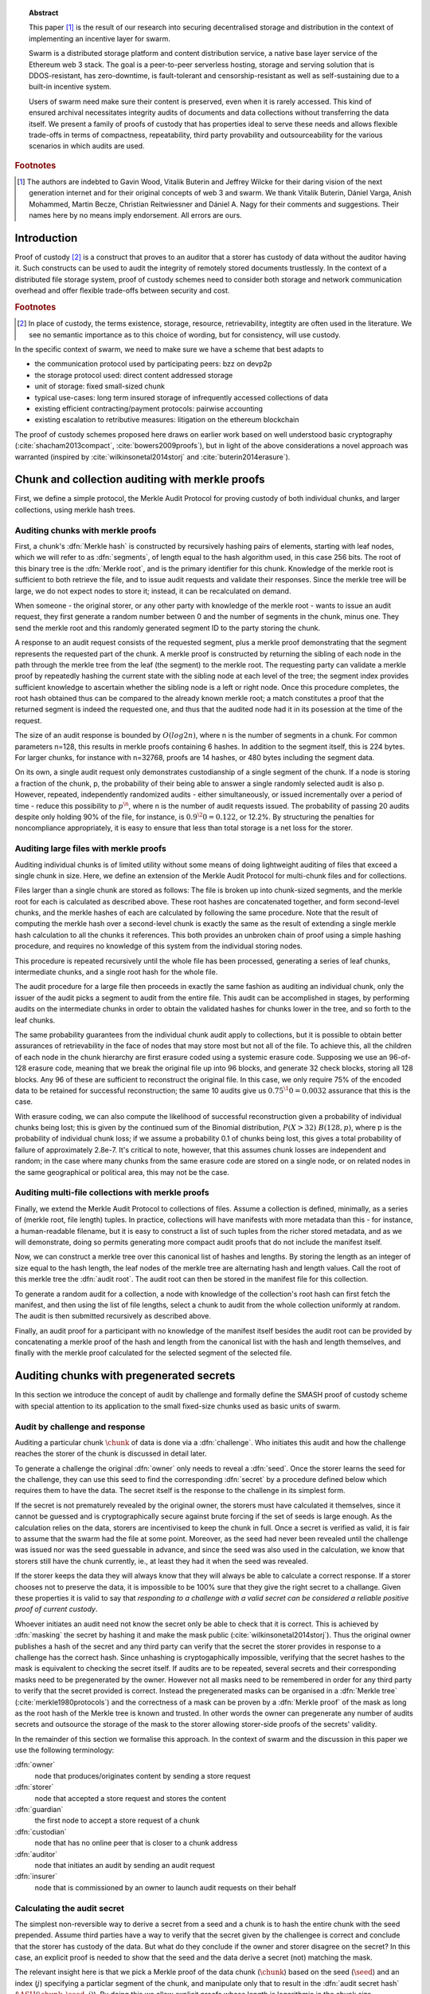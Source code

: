 
.. topic:: Abstract

   This paper [#]_ is the result of our research into securing decentralised storage and distribution in the context of implementing an incentive layer for swarm.

   Swarm is a distributed storage platform and content distribution service, a native base layer service of the Ethereum web 3 stack.    The goal is a peer-to-peer serverless hosting, storage and serving solution that is DDOS-resistant, has zero-downtime, is fault-tolerant and censorship-resistant as well as  self-sustaining due to a built-in incentive system.

   Users of swarm need make sure their content is preserved, even when it is rarely accessed. This kind of ensured archival necessitates integrity audits of documents and data collections without transferring the data itself. We present a family of proofs of custody that has properties ideal to serve these needs and allows flexible trade-offs in terms of compactness, repeatability, third party provability and outsourceability for the various scenarios in which audits are used.

.. rubric:: Footnotes
.. [#] The authors are indebted to Gavin Wood, Vitalik Buterin and Jeffrey Wilcke for their daring  vision of the next generation internet and for their original concepts of web 3 and swarm. We thank Vitalik Buterin, Dániel Varga, Anish Mohammed, Martin Becze, Christian Reitwiessner and Dániel A. Nagy for their comments and suggestions. Their names here by no  means imply endorsement. All errors are ours.


Introduction
=========================================

Proof of custody [#]_ is a construct that proves to an auditor that a storer has custody of data without the auditor having it. Such constructs can be used to audit the integrity of remotely stored documents trustlessly. In the context of a distributed file storage system, proof of custody schemes need to consider both storage and network communication overhead and offer flexible trade-offs between security and cost.

.. rubric:: Footnotes
.. [#] In place of custody, the terms existence, storage, resource, retrievability, integtity are often used in the literature. We see no semantic importance as to this choice of wording, but for consistency, will use custody.

In the specific context of swarm, we need to make sure we have a scheme that best adapts to


* the communication protocol used by participating peers: bzz on devp2p
* the storage protocol used: direct content addressed storage
* unit of storage: fixed small-sized chunk
* typical use-cases: long term insured storage of infrequently accessed collections of data
* existing efficient contracting/payment protocols: pairwise accounting
* existing escalation to retributive measures: litigation on the ethereum blockchain


The proof of custody schemes proposed here draws on earlier work based on well understood basic cryptography (:cite:`shacham2013compact`, :cite:`bowers2009proofs`), but in light of the above considerations a novel approach was warranted (inspired by :cite:`wilkinsonetal2014storj` and :cite:`buterin2014erasure`).

Chunk and collection auditing with merkle proofs
================================================
First, we define a simple protocol, the Merkle Audit Protocol for proving custody of both individual chunks, and larger collections, using merkle hash trees.

Auditing chunks with merkle proofs
----------------------------------
First, a chunk's :dfn:`Merkle hash` is constructed by recursively hashing pairs of elements, starting with leaf nodes, which we will refer to as :dfn:`segments`, of length equal to the hash algorithm used, in this case 256 bits. The root of this binary tree is the :dfn:`Merkle root`, and is the primary identifier for this chunk. Knowledge of the merkle root is sufficient to both retrieve the file, and to issue audit requests and validate their responses. Since the merkle tree will be large, we do not expect nodes to store it; instead, it can be recalculated on demand.

When someone - the original storer, or any other party with knowledge of the merkle root - wants to issue an audit request, they first generate a random number between 0 and the number of segments in the chunk, minus one. They send the merkle root and this randomly generated segment ID to the party storing the chunk.

A response to an audit request consists of the requested segment, plus a merkle proof demonstrating that the segment represents the requested part of the chunk. A merkle proof is constructed by returning the sibling of each node in the path through the merkle tree from the leaf (the segment) to the merkle root. The requesting party can validate a merkle proof by repeatedly hashing the current state with the sibling node at each level of the tree; the segment index provides sufficient knowledge to ascertain whether the sibling node is a left or right node. Once this procedure completes, the root hash obtained thus can be compared to the already known merkle root; a match constitutes a proof that the returned segment is indeed the requested one, and thus that the audited node had it in its posession at the time of the request.

The size of an audit response is bounded by :math:`O(log2 n)`, where n is the number of segments in a chunk. For common parameters n=128, this results in merkle proofs containing 6 hashes. In addition to the segment itself, this is 224 bytes. For larger chunks, for instance with n=32768, proofs are 14 hashes, or 480 bytes including the segment data.

On its own, a single audit request only demonstrates custodianship of a single segment of the chunk. If a node is storing a fraction of the chunk, p, the probability of their being able to answer a single randomly selected audit is also p. However, repeated, independently randomized audits - either simultaneously, or issued incrementally over a period of time - reduce this possibility to :math:`p^\n`, where n is the number of audit requests issued. The probability of passing 20 audits despite only holding 90% of the file, for instance, is :math:`0.9^\20=0.122`, or 12.2%. By structuring the penalties for noncompliance appropriately, it is easy to ensure that less than total storage is a net loss for the storer.

Auditing large files with merkle proofs
---------------------------------------
Auditing individual chunks is of limited utility without some means of doing lightweight auditing of files that exceed a single chunk in size. Here, we define an extension of the Merkle Audit Protocol for multi-chunk files and for collections.

Files larger than a single chunk are stored as follows: The file is broken up into chunk-sized segments, and the merkle root for each is calculated as described above. These root hashes are concatenated together, and form second-level chunks, and the merkle hashes of each are calculated by following the same procedure. Note that the result of computing the merkle hash over a second-level chunk is exactly the same as the result of extending a single merkle hash calculation to all the chunks it references. This both provides an unbroken chain of proof using a simple hashing procedure, and requires no knowledge of this system from the individual storing nodes.

This procedure is repeated recursively until the whole file has been processed, generating a series of leaf chunks, intermediate chunks, and a single root hash for the whole file.

The audit procedure for a large file then proceeds in exactly the same fashion as auditing an individual chunk, only the issuer of the audit picks a segment to audit from the entire file. This audit can be accomplished in stages, by performing audits on the intermediate chunks in order to obtain the validated hashes for chunks lower in the tree, and so forth to the leaf chunks.

The same probability guarantees from the individual chunk audit apply to collections, but it is possible to obtain better assurances of retrievability in the face of nodes that may store most but not all of the file. To achieve this, all the children of each node in the chunk hierarchy are first erasure coded using a systemic erasure code. Supposing we use an 96-of-128 erasure code, meaning that we break the original file up into 96 blocks, and generate 32 check blocks, storing all 128 blocks. Any 96 of these are sufficient to reconstruct the original file. In this case, we only require 75% of the encoded data to be retained for successful reconstruction; the same 10 audits give us :math:`0.75^\10=0.0032` assurance that this is the case.

With erasure coding, we can also compute the likelihood of successful reconstruction given a probability of individual chunks being lost; this is given by the continued sum of the Binomial distribution, :math:`P(X>32)~B(128, p)`, where p is the probability of individual chunk loss; if we assume a probability 0.1 of chunks being lost, this gives a total probability of failure of approximately 2.8e-7. It's critical to note, however, that this assumes chunk losses are independent and random; in the case where many chunks from the same erasure code are stored on a single node, or on related nodes in the same geographical or political area, this may not be the case.

Auditing multi-file collections with merkle proofs
--------------------------------------------------
Finally, we extend the Merkle Audit Protocol to collections of files. Assume a collection is defined, minimally, as a series of (merkle root, file length) tuples. In practice, collections will have manifests with more metadata than this - for instance, a human-readable filename, but it is easy to construct a list of such tuples from the richer stored metadata, and as we will demonstrate, doing so permits generating more compact audit proofs that do not include the manifest itself.

Now, we can construct a merkle tree over this canonical list of hashes and lengths. By storing the length as an integer of size equal to the hash length, the leaf nodes of the merkle tree are alternating hash and length values. Call the root of this merkle tree the :dfn:`audit root`. The audit root can then be stored in the manifest file for this collection.

To generate a random audit for a collection, a node with knowledge of the collection's root hash can first fetch the manifest, and then using the list of file lengths, select a chunk to audit from the whole collection uniformly at random. The audit is then submitted recursively as described above.

Finally, an audit proof for a participant with no knowledge of the manifest itself besides the audit root can be provided by concatenating a merkle proof of the hash and length from the canonical list with the hash and length themselves, and finally with the merkle proof calculated for the selected segment of the selected file.

Auditing chunks with pregenerated secrets
============================================

In this section we introduce the concept of audit by challenge and formally define the SMASH proof of custody scheme with special attention to its application to the small fixed-size chunks used as basic units of swarm.

Audit by challenge and response
--------------------------------------

Auditing a particular chunk :math:`\chunk` of data is done via a :dfn:`challenge`. Who initiates this audit and how the challenge reaches the storer of the chunk is discussed in detail later.

To generate a challenge the original :dfn:`owner` only needs to reveal a :dfn:`seed`. Once the storer learns the seed for the challenge, they can use this seed to find the corresponding :dfn:`secret` by a procedure defined below which requires them to have the data. The secret itself is the response to the challenge in its simplest form.

If the secret is not prematurely revealed by the original owner, the storers must have calculated it themselves, since it cannot be guessed and is cryptographically secure against brute forcing if the set of seeds is large enough. As the calculation relies on the data, storers are incentivised to keep the chunk in full. Once a secret is verified as valid, it is fair to assume that the swarm had the file at some point. Moreover, as the seed had never been revealed until the challenge was issued nor was the seed guessable in advance, and since the seed was also used in the calculation, we know that storers still have the chunk currently, ie., at least they had it when the seed was revealed.

If the storer keeps the data they will always know that they will always be able to calculate a correct response.
If a storer chooses not to preserve the data, it is impossible to be 100% sure that they give the right secret to a challange. Given these properties it is valid to say that *responding to a challenge with a valid secret can be considered a reliable positive proof of current custody*.

Whoever initiates an audit need not know the secret only be able to check that it is correct. This is achieved by :dfn:`masking` the secret by hashing it and make the mask public (:cite:`wilkinsonetal2014storj`). Thus the original owner publishes a hash of the secret and any third party can verify that the secret the storer provides in response to a challenge has the correct hash. Since unhashing is cryptogaphically impossible, verifying that the secret hashes to the mask is equivalent to checking the secret itself.
If audits are to be repeated, several secrets and their corresponding masks need to be pregenerated by the owner. However not all masks need to be remembered in order for any third party to verify that the secret provided is correct. Instead the pregenerated masks can be organised in a :dfn:`Merkle tree` (:cite:`merkle1980protocols`) and the correctness of a mask can be proven by a :dfn:`Merkle proof` of the mask as long as the root hash of the Merkle tree is known and trusted. In other words the owner can pregenerate any number of audits secrets and outsource the storage of the mask to the storer allowing storer-side proofs of the secrets' validity.

In the remainder of this section we formalise this approach. In the context of swarm and the discussion in this paper we use the following terminology:

:dfn:`owner`
    node that produces/originates content by sending a store request

:dfn:`storer`
    node that accepted a store request and stores the content

:dfn:`guardian`
    the first node to accept a store request of a chunk

:dfn:`custodian`
    node that has no online peer that is closer to a chunk address

:dfn:`auditor`
    node that initiates an audit by sending an audit request

:dfn:`insurer`
    node that is commissioned by an owner to launch audit requests on their behalf

Calculating the audit secret
--------------------------------------------------

The simplest non-reversible way to derive a secret from a seed and a chunk is to hash the entire chunk with the seed prepended. Assume third parties have a way to verify that the secret given by the challengee is correct and conclude that the storer has custody of the data. But what do they conclude if the owner and storer disagree on the secret? In this case, an explicit proof is needed to show that the seed and the data derive a secret (not) matching the mask.

The relevant insight here is that we pick a Merkle proof of the data chunk (:math:`\chunk`) based on the seed (:math:`\seed`) and an index (:math:`j`) specifying a particlar segment of the chunk, and manipulate only that to result in the :dfn:`audit secret hash` (:math:`{\ASH}(\chunk, \seed, j)`). By doing this we allow explicit proofs whose length is logarithmic in the chunk size.


The only possible scenario when the proof is not conclusive under this simple version is if a storer node had previously responded to a specific seed, stored the response and discarded the data. In this case if an auditor challenges the same chunk with the same index and seed, the storer can respond correctly even though they no longer have the data stored. On the other hand, if the indexes are not recycled, storers can be absolutely sure they can get rid of those parts of a chunk that the already-used indices referred to. To mitigate this, we propose that segment index for an audit is derived from a fixed slice of bits of the seed itself (essentially random bits), so indexes will be cleverly recycled during successive audits. Given the seed :math:`\seed` and the number of segments in the chunk :math:`2^\depth=n` we propose that the index can be deduced from the seed as

..  math::
    j\equiv\seed \mod 2^\depth

In other words, the last :math:`\depth` bits of the seed map to :math:`j`.

So given a chunk :math:`{\chunk}`, a seed :math:`{\seed}`, we construct the secret the following way.

1. First we make sure all chunks have lengths that are powers of 2 padding shorter chunks as necessary. If chunk :math:`{\minichunk}` is shorter than the predefined maximum chunk size (:math:`\MaxChunkSize=2^m`) then we append to it some padding to make the length of resulting data blob (:math:`{\Pad}({\minichunk})`) the smallest power of 2 :math:`m^{\prime}` such that :math:`2^{m^{\prime}}>n`. In particular appending hashes until the length exceeds the first power of two and then finally we truncate  [#]_ .

..  rubric:: Footnotes
.. [#] :math:`\concat` stands for concatenation, and the notation :math:`x[i:j]` stands for the byteslice  :math:`x[i]\concat x[1]\concat \dotsb \concat x[j-1]` where :math:`x[i]` is the :math:`i^\mathrm{th}` byte of :math:`x`. :math:`\Hash` stands for a hash function of choice. To help readability, the variable :math:`\chunk` always stands for a chunk of data, :math:`\segment` for a segment of a chunk, :math:`\level` for levels of Merkle trees, :math:`\seed` for seed.

..  math::
    \Pad(\chunk, \seed, i) \defeq \begin{cases}
    \chunk, & \text{if}\ i=0\\
    \Pad(\chunk, \seed, i-1) \concat \Hash(\Pad(\chunk, \seed, i-1)\concat\seed), & \text{otherwise}
    \end{cases}

Then we define the padded chunk as

..  math::
    \Pad(\minichunk) \defeq \Pad(\minichunk, \seed, i)[0:2^{m^{\prime}}]

where :math:`i` is chosen as the smallest index such that

..  math::
    \Length{(\minichunk)} + i\cdot \HashSize >= m^{\prime}

With this padding process defined, we will from now on assume that all chunks have a length that is a power of 2, therefore the next step is well defined.

2. Chop the chunk into hash sized segments. Assume for convenience that hash size is a power of two: :math:`{\HashSize}= 2^h` and :math:`h < m`, then :math:`\chunk` is a concatenation of :math:`n` segments (for padded shorter chunks :math:`m < \MaxChunkSize`):

..  math::
    \chunk = \segment_0\concat \segment_1\concat \dots\concat \segment_{n-1} \mathrm{\ where\ }

..  math::
    n = 2^{m-h}

..  math::
    \Length(\segment_i) = 2^h \text{\ for\ } 0 \leq i < n

We introduce the following notation to project a chunk to its :math:`j^\mathrm{th}` segment. This allows us to view a chunk of data as a segment array.

..  math::
    \Segment{\chunk}{j} \defeq \segment_j

..  math::
    \Segment{\chunk}{j:k} \defeq \segment_j\concat\segment_{j+1}\concat \dots\concat \segment_{k}

3. Now calculate the modified version of the data. Take the :math:`j^\mathrm{th}` segment of the chunk and replace it with a modified segment that is the original segment hashed with the seed appended:

..  math::
    \ModSegments(\chunk, \seed) \defeq \Segment{\chunk}{0:j-1} \concat \Hash(\segment_j\concat\seed) \concat \Segment{\chunk}{j+1:n-1}

where

..  math::
    j=\seed \mod 2^\depth

4. Build up a binary Merkle tree over the segments. Since the number of segments is a power of 2, the resulting tree is regular and balanced. Calculate the Merkle root of this Merkle tree to arrive at the audit secret.

We define the tree in this way to ensure that calculating the audit secret hash requires you to have the chunk itself and also that malicious users cannot cheat the audit by precalculating the tree and forgetting the chunk.

Let us now fix notation for the hashes in a generic regular binary Merkle tree. Leaf nodes are at :math:`\level=0`, non-leaf nodes at :math:`\level \geq 1`.

..  math::
    \MerkleHash(\chunk, \level, i) \defeq \begin{cases}
    \Hash(\Segment{\chunk}{i}) , & \text{if}\ \level=0\\
    \Hash(\MerkleHash(\chunk, \level-1, 2\cdot i)\concat \MerkleHash(\chunk, \level-1, 2\cdot i+1)), & \text{otherwise}
    \end{cases}

and we denote the Merkle root of the chunk as

..  math::
    \MerkleRoot(\chunk) = \MerkleHash(\chunk, \depth, 0)

We can define the audit secret hash as the Merkle root of the chunk with the modified segment

..  math::
    \ASH(\chunk, \seed) \defeq \MerkleRoot(\ModSegments(\chunk, \seed))

..  _chunkproof:

..  figure:: fig/chunkproof.pdf
    :align: center
    :alt: binary Merkle proof for chunk
    :figclass: align-center

    The figure represents the Merkle tree for a chunk
    (:math:`H^\lambda_i\defeq\MerkleHash(\chunk, \level, i)`). Shaded in grey in the middle is the Merkle proof for index :math:`42` (7-bit binary represetation is ``0011010``). The proof can be verified knowing only the data segments at the given index :math:`j=42` and its sister segment (next segment if index is even, previous if odd), plus sister hashes at each level as indicated.


As the other segments (:math:`\segment_{i}; i\neq j`) did not change, if one knows the Merkle proof belonging to segment :math:`j` of the original chunk then, given the seed, the modified Merkle proof can simply be recalculated
in exactly :math:`{\depth}` steps. This essentially means that the number of steps in the proof of correctness is logarithmic in the chunk length.

Let us examine this Merkle proof in detail. We begin by introducing notation for the successive nodes of the Merkle proof for the :math:`j^\mathrm{th}` segment of a chunk (see also :numref:`figure %s <fig:ashproof>`):

..  math::
    \CH_\level(\chunk, j) \defeq \MerkleHash(\chunk, \level, I_C(\level, j))

..  math::
    \PH_\level(\chunk, j) \defeq \MerkleHash(\chunk, \level, I_P(\level, j))

where

..  math::
    I_C(\level, j) = \frac{j - (j \mod 2^\level)}{2^{\level+1}}

    I_P(\level, j) = \begin{cases}
    I_C(\level, j) + 1, & \text{if}\ I_C(\level, j) \mod 2 = 0\\
    I_C(\level, j) - 1, & \text{otherwise}
    \end{cases}

Since :math:`I_C(\level, j) \mod 2` is the :math:`\level`-th least significant bit in the binary representation of :math:`j`, the index's bits inform us which order :math:`\CH` and :math:`\PH` are concatenated to yield the hash of the next level. Define the directional hash function:

..  math::
    \DHash_\depth(x, y, j, \level) \defeq \begin{cases}
    \Hash(x\concat y), & \text{if the}\ (\depth-\level) \text{-th bit of}\ j\ \text{is}\ 0\\
    \Hash(y\concat x), & \text{otherwise}
    \end{cases}

Now, given :math:`j, \Segment{\chunk}{j}` and :math:`\PH_0, \dots, \PH_{\depth-1}`, we can calculate :math:`\CH_0, \CH_1, \dots, \CH_\depth`

..  math::
    \CH_\level(\chunk, j) = \begin{cases}
    \Hash(\Segment{\chunk}{j}), & \text{if}\ \level = 0\\
    \DHash_\depth(\CH_{\level-1}, \PH_{\level-1}, \level-1), & \text{otherwise}
    \end{cases}

Given a Merkle proof then,  both the chunk hash and the audit hash can be verified. For the latter the auditor simply plugs in the salted segment (segment :math:`j` hashed together with the seed) and calculates the audit secret hash as the root using the same side hashes as the original proof (:numref:`Figure %s <fig:ashproof>`).

..  math::
    \AH_\level(\chunk, \seed) = \begin{cases}
    \Hash(\Segment{\chunk}{\seed\mod 2^\depth}\concat \seed), & \text{if}\ \level = 0\\
    \DHash_\depth(\CH_{\level-1}, \PH_{\level-1}, \level-1), & \text{otherwise}
    \end{cases}

and

..  math::
	\ASH(\chunk, \seed)=\AH_\depth(\chunk, \seed)

..  _fig:ashproof:

..  figure:: fig/ashproof.pdf
    :align: center
    :alt: calculating and verifying the audit secret hash given the Merkle proof
    :figclass: align-center

    Given a chunk hash, a seed, and the index, the audit secret hash for :math:`{\ASH(\chunk, \seed, j)}` can be calculated and verified using only the Merkle proof for the segment at the index. The left hand side is the Merkle structure of the original segmented chunk, the right hand side represents the corresponding Merkle proof for the audit secret.

If an auditor maliciously published a false ASH, then a storer would find that the ASH they calculated does not match the published one. In this case it is important that the storer can prove that they are innocent - that it is the published ASH that is fraudulent. The Merkle proof of the segmented chunk (:numref:`Figure %s <fig:ashproof>`) proves that they really are storing the chunk and the corresponding Merkle proof proves that the ASH they calculated is the correct one.


Masked audit secret hash (MASH) tree
-----------------------------------------

Now we turn to the formal definition of the masked audit secret hash tree. This is relevant for repeatable audits without remembering the secrets themselves. The basic idea is to store all the masked secrets in a Merkle tree (MASH tree) and to remember only the root of this tree (MASH root). A successful response to a challenge contains not just the secret, but also the Merkle proof from the secret to the MASH root.

Assume that we have :math:`k=2^r` audit seeds :math:`\seed_0, \dots \seed_{k-1}` specific to a chunk. Each audit seed allows nodes to launch an independent challenge to the swarm and check that the associated data is preserved. We define :math:`r` as the :dfn:`repeatability order` of the audit.
Using the audit seeds and the chunk one can construct a :dfn:`masked audit secret hash` tree (:dfn:`MASH tree`) as follows:

1. Given a chunk and the :math:`n` audit seeds, calculate the corresponding audit secrets.
2. Given the :math:`n` audit secrets, construct :math:`n` masked audit secrets by taking their hash (MASH).

..  math::
    \MASH(\chunk, i) = \Hash(\ASH(\chunk, \seed_i)) \text{\ for\ } 0\leq i < k

3. All of these masked secrets need to be stored by storers in order to prove either the correctness of their secret or incorrectness of some seed.
So take the masked secrets in the order of indexes and build the binary Merkle tree of the pieces. The root of this Merkle tree is the MASH root.

..  math::
    \MASHroot(\chunk) = \MerkleRoot(\MASH(\chunk, 0)\concat \MASH(\chunk, 1)\concat \dots\concat \MASH(\chunk, k-1))

4. Only the MASH root needs to be remembered by the owner and it should always be referenced as part of the challenge.


The :dfn:`MASH proof` for a particular seed can be verified by only knowing the root mask at the given index and  the sister hashes at each level of the proof.
The process is entirely analogous to the case of the smash chunk hash.

We assume that the length of the MASH proof :math:`\MASHproof` is :math:`l=\Length(\MASHproof)` and the MASH index :math:`i` of the masked secret is given (or derived from the seed, see below).

1. If :math:`l \mod 32 \geq 0`, reject the proof.
2. Set the repeatability parameter :math:`r={l / 32}`
3. Using the directional hash function :math:`\DHash_\depth(x,y,i)`, the storer's secret can now be calculated using the following recursive definition


..  math::
    \MH_\level(\chunk, \seed) = \begin{cases}
    \Hash(\ASH(\chunk, \seed)), & \text{if}\ \level = 0\\
    \DHash_\depth(\CH_{\level-1}, \PH_{\level-1}, \level-1), & \text{otherwise}
    \end{cases}

and

..   math::
    \MASH(\chunk, i)=\MH_r(\chunk, \seed)

Now if :math:`\MASH(\chunk, i)=\MH_r(\chunk, \seed)` the MASH proof is valid and one can conclude with certainty that the file is stored in the swarm.

Responding to a challenge
-------------------------------

In the simplest form, the response to the challenge is the secret itself (ASH).
Storers are also able to prove that the secret is correct if they know the mask securing the chunk:
if the hash of the secret matches the mask in the :math:`i^\mathrm{th}` position in the MASH tree, answering a challenge consists of the MASH proof of the :math:`i^\mathrm{th}` mask. This is the positive response assuring the integrity of storage of the chunk. Hence the motto: SMASH-proof = *Secured by Masked Audit Secret Hash* proof. We can say the chunk is :dfn:`smash-proof`.

If on the other hand the hash of the secret does not match the mask at the relevant index, then the storer can give the Merkle proof of the relevant segment of the original chunk. This response is called a :dfn:`smash proof`, and we can say the (faulty) audit challenge has been smashed by the storer.

Given the usual 256bit Keccak SHA3, :math:`\HashSize=32` used in swarm, MASH proof itself is exactly
:math:`32(r+1)` bytes long. For instance if :math:`r=3`, the proof with the secret takes a mere 128 bytes.
A swarm chunk is :math:`4096=2^7\cdot 32` bytes, so the complete ASH proof of a swarm chunk is :math:`8\cdot 32=256` bytes.


In the latter case when the challenge is smashed, the smash proof is a little longer since it also involves giving Merkle proofs of segments of the original chunk. In this scenario, the storer calculated the secret from the given seed :math:`\seed` and found that it does *not* match the audit mask. The storer then submits a Merkle proof, proving the existence and position of the respective segments in the original chunk and, coincidentally, proving the audit mask faulty. This form of proof can be also used if the auditor wants to make sure the secret is correctly derived from the seed while not knowing the secret or its mask. This will be used as second pass challenge after failed partial verification of a secret which is not 100% conclusive.
To clarify: if a storer submits a secret whose hash does not match the audit mask then either the storer submitted a false secret, or the audit mask is wrong. By submitting the storage proof directly the storer can prove that it is the audit mask that was faulty.
This proof is also used in conjunction with the MASH proof to prove to a third party that a challenge was invalid.
This type is expected to be used very rarely, since the only way they come about is if auditors are sending frivolous false seeds or are publishing incorrect masks, which they are disincentivised to do.

..  _fig:response-types:

..  figure:: fig/response-types.pdf

  Challenges and responses: types of challenges, their input and the response storers can give. The first three types of challenge make no claim as to whether the auditor knows the secret. The MASH proof challenge presupposes the storer knows the mask. The storer always responds with the MASH proof, if they find that the mask matches they also include the audit secret hash in their response, otherwise they submit the relevant Merkle proof (from which the ASH can be derived).



Repeatability and file-level audits
====================================

In this section we expose the problem of scalability that comes with repeated audits of fixed sized chunks. We show that the solution lies in finding larger structures than the chunk which are to be audited directly, essentially auditing many chunks simultaneously.  We do this in a way that storage critical audit masks can be reused without compromising security. Incidentally, this same method offers a systemic and rather intuitive way of auditing documents and document collections (the units that are semantic to the users). We propose an algorithm to recursively generate seeds for the successive chunks of a larger collection and provide a partial secret verification scheme that offers error detection and efficient backtracking to identify missing chunks.
This :dfn:`collection-level recursive audit secret hash` (:dfn:`CRASH`) will provide the basis for collective iterative auditing, an efficient automated integrity protection system for the swarm.

The problem of scaling audit repeatability with fixed chunks
--------------------------------------------------------------

The choice of the repeatability parameter :math:`r` has an impact on the length of the Merkle proofs which are needed for MASH proofs. More importantly, though, since someone needs to remember the masks, this scheme has a fixed absolute storage overhead that is independent of the size of the pieces we are proving the storage of. Since it is not realistic to require more than 5-10% administrative storage overhead even for very long storage periods, larger :math:`r` values only scale if the same seeds can guard the integrity of larger data.

In particular, take the example of a standard swarm chunk size of 4096 bytes (:math:`m=12`) and
assuming standard Keccak 256bit Sha3 hash we have :math:`h=5, d=7`.
Given the MASH base length of :math:`2^{r+h}`, 128 independent audits incurs a 100% storage overhead. Instead for a chunk :math:`r=0,1,2,3,4` seem realistic choices, yielding a storage overhead of :math:`0.8,1.6,3.125,6.3,12.5\%` respectively.

Ultimately, repeatability order should reflect the :dfn:`storage period` (TTL = time to live) of the request, therefore *audit repeatability and fixed chunk-size cannot scale unless we compensate for the overhead by reusing seeds over several chunks*.
This problem does not occur with Storj since the shards can be sufficiently big, however with swarm, the base unit of contracting is the chunk.
The insight here is that we can reuse the same seed over several chunks if and only if we query the integrity of those chunks at the same time.

Users will probably want to check the integrity of their assets on semantic units like document or document collection, i.e., a solution should be in place to make sure litigation and auditing are easily managed for these units.
Incidentally, collection-level recursive audit secret hash solves both problems at one go. This is the topic of the following section.

Collection-level recursive audit secret hash
----------------------------------------------

In this subsection we define the audit secret hash for collections, i.e., an algorithm to calculate an audit secret hash from a document collection using only a single audit seed.
First we define a strict ordering on all chunks in a document collection as follows:

1. Take the manifest describing the document collection and walk through the paths in the order defined by the manifest trie (lexicographic) and define :math:`M` as the function mapping paths to swarm hashes of the documents they route.

..  math::
    M: \mathcal{P} \mapsto \Range(\SwarmHash)

2. Let :math:`\Pi(M) \subseteq \Dom(M)` be the set of unique paths in the manifest such that if several paths point to the same document take the first one in the order.

..  math::
    \pi \in \Pi(M) \defequiv \pi\in\Dom(M) \textnormal{ and }\nexists \pi^{\prime} \text{\ such that}\ M(\pi) = M(\pi^{\prime}) \text{\ and\ } \pi^{\prime} < \pi

This defines a unique set of documents and a strict ordering over documents.


For each document, take the chunk tree of a document as defined by the swarm hash chunker. See :numref:`figure %s <fig:swarmhash>`.

1. Let :math:`\triangle(\node)` be the set of all nodes in the subtree encoded in :math:`\node`. Now define  a strict ordering of nodes in the chunk tree for document :math:`\doc`.

..  math::
    \node <_\doc \node^{\prime} \defequiv \begin{cases}
    \node \in \triangle(\node^{\prime}), & \text{or}\\
    \exists \node_t\ \text{such that}\
    \exists \node_n, \node_m, i, j, \text{and}\ \node_t \ \text{\ such that}\\
    \ \Hash(\node_n) = \Segment{\node_t}{i}\text{\ and}\\
    \ \Hash(\node_m) = \Segment{\node_t}{j}\text{\ and}\\
    \ i < j
    \end{cases}

2. Combine this ordering of nodes and the ordering of unique paths in the manifest, extend the ordering of nodes over the entire document collection as follows:


..  math::
    \node <_M \node^{\prime} \defequiv \begin{cases}
    \node <_\doc \node^{\prime}, & \text{if}\ \exists \doc\text{\ such that}\ \node, \node^{\prime} \in \triangle(\doc) \text{or}\\
    \doc <_M \doc^{\prime}, & \text{if}\ \exists \doc, \doc^{\prime}\text{\ such that}\ \node \in \triangle(\doc)\text{ and\ } \node^{\prime} \in \triangle(\doc^{\prime})
    \end{cases}

3. Now define the set of unique nodes :math:`\Complement(M)` of the document collection.

..  math::
    \node\in \Complement(M) \defequiv \nexists \node^{\prime} \text{\ such that}\
    \SwarmHash(\node) = \SwarmHash(\node^{\prime}) \text{\ and\ } \node^{\prime} <_M \node

..  _fig:swarmhash:

..  figure:: fig/bzzhash.pdf
    :alt: swarm-hash
    :align: center

    The swarm hash construct. Hierarchical chunking.

The resulting ordered set of chunks will be used to define the collection-level recursive audit secret hash.

1. Let :math:`M` be the manifest of a document collection and :math:`\Complement(M) = \{\chunk_0, \chunk_1, \dots\chunk_n\}` be the set of unique chunks such that :math:`\chunk_i<\chunk_j` for all :math:`0 \leq i < j \leq n`.  The last chunk :math:`\chunk_n` is the root chunk of the manifest.
2. Let :math:`\seed` be the seed for :math:`M`.
3. Define the CRASH function for :math:`M` at index :math:`i` as

..  math::
    \CRASH(M, \seed, i) \defeq \begin{cases}
    \ASH(\chunk_0, \seed), & \text{if}\ i=0\\
    \ASH(\chunk_i, \Hash(\CRASH(M, \seed, i-1)\concat\seed)), & \text{otherwise}
    \end{cases}

4. The collection-level recursive audit secret hash for :math:`M` is defined as

..  math::
    \CRASH(M, \seed) \defeq \CRASH(M, \seed, n)

In practice given a collection the owner wants to store, the secrets can be efficiently generated at the time the files are chunked. As the chunks are uploaded, and guardian addresses and their receipts are stored in a structure parallel to the chunk tree anyway.

This pattern can be applied to document collections covering entire sites or filesystem directories and therefore scales very well.
Given the swarm parameters of :math:`m=12, h=5`, for a TTL requiring repeatability order :math:`r` (for :math:`2^r` independent audits without ever seeing the files again), the minimum data size to achieve a desired maximum storage overhead ratio :math:`k` is :math:`k\cdot 2^{r+5}`
Setting `r=128`, so the masks fit into one chunk, a 20-chunk file (80KB) would allow :math:`128` independent audits with a 5% storage overhead [#]_ .

.. rubric:: Footnotes
.. [#] If the audit frequencies are dependent of the TTL of chunks only, this scheme will provide a guarantees about the proportion of chunks that are expected lost over any given period of time. With the chunksize (hash and branching parameter) fixed, linear increase of resoures provide exponentially more reliability on the individual chunks. If the requirement is full integrity of an entire collection, the frequency of audits need to be adjusted to make up for the (likewise) exponential loss of reliability in the number of chunk tree nodes (i.e., size of the collection). This loss is the consequence of fixing the degree of redundancy as well as the size of the unit that encodes it (see :cite:`ethersphere2016sw3`). We are curerntly looking at the intricate interplay between integrity audits and redundant encoding and how it can be used in a :dfn:`divide and conquer` approach to the scaling of erasure codes.

This audit will not reveal the actual secret to the individual storers of chunks, therefore it can never be used to prove to third parties that a fix limit challenge is invalid. For the same reason it is not used for public litigation.

If we know nothing about the individual secrets used in the recursive formula, and we use ASH challenges to obtain :math:`\CRASH(M, \seed, i)`, the correctness of the secret is only verifiable after we calculate the final :math:`\CRASH(M, \seed)` and check it against the mask. If it does not match, we have no way of identifying at what index the error occurred. Requiring ASH proofs directly at every index, on the other hand, would incur
an order of magnitude more network traffic. However, a reasonable middle ground is possible.

The insight here is that we can use partial verification on the individual secrets.
When auditing, every time a new ASH secret is given, :math:`\error` bits of the secret are checked.
If a mismatch is encountered, the audit enters into a second pass backtrack mode and actual Merkle proofs are obtained from the nodes.

Note that the audit secret hash from one chunk determines the seed for the next chunk's audit. Since an incorrect secret yields a new random seed and thus a new subsequent secret, and since secrets thus obtained have a uniform distribution, newly introduced errors can generate false positives on average 1 in :math:`2^\error` times.
As a result, the probability that any error remains undetected for :math:`n` steps is less than :math:`2^{-n\cdot \error}`. This property makes it efficient to follow a simple backtracking strategy: when a mismatch is encountered on :math:`\CRASH(M, \seed, i)`, proceed by requiring Merkle proofs for past chunks in order of their recency, i.e., :math:`\chunk_i, \chunk_{i-1}, \chunk_{i-2}, \dots`.

This is all based on the premise that the bits the errors are checked against are precalculated and stored. This creates an extra overhead of :math:`\error` bits per chunk, modifying our minimum datasize requisite to
:math:`k\cdot(2^{r+\error+8})` bits.

The exact procedure covering auditing and litigation is detailed in the following section.

Generating the seeds
------------------------------------

Optimising the storage for owners to originate audits it is important that a series of seeds should be deterministic so the seed can be calculated when an audit is initiated.

1. Every node has a :dfn:`master seed` (:math:`\MasterSeed`) that is derived from a ethereum seed account :math:`\seedaccount` protected by a password. This master seed is never shown or cached, it only exists in memory.

..  math::
    {\MasterSeed}={\Hash}({\PrivKey}(\seedaccount)\concat {\Address}(\seedaccount))

2. Using the chunk hash, one can generate the series of base seeds for a chunk.

..  math::
    {\BaseSeed}(\chunk, 0) = {\Hash}({\MasterSeed}\concat {\CH}(\chunk))

    {\BaseSeed}(\chunk, i) = {\Hash}(\BaseSeed(\chunk, i-1)\concat {\BaseSeed}(0))

3. The :math:`i^\mathrm{th}` transparently indexed seed (:math:`{\TIS}(\chunk, i)`) is obtained by replacing the first :math:`r` bits of the base seed with the index.

..  math::
    {\TIS}(\chunk, r, i) = i\cdots 2^{2^h-r} + (\BaseSeed(\chunk, i) \mod 2^{2^h-r})

These transparently indexed seeds are used to generate masks to submit together with the store request for a chunk. For entire collections, we use the transparently indexed seeds of the root chunk of the collection manifest [#]_ .

..  rubric:: Footnotes
.. [#] It is rather unlikely that we ever need so high :math:`r` values that the security of the secret against bruteforcing is compromised.

This indexing scheme allows owners to generate a seed needed for an audit for any chunk without having any information whatsoever. In order to generate a seed in range though, they need to know the repeatability order of a chunk. We will most likely assume that :math:`r` is the logarithm of the TTL of an insured chunk [#]_ .

..  rubric:: Footnotes
.. [#] The base of this log would set the clock tick for automated audits, making it a system constant will allow predictable audit traffic estimates given the size of the swarm.

Incidentally, this allows the owner to calculate the index of the previous seed used for the collection from the current time and time of the receipt, so repeated audits with the same seed can be avoided without the need to keep a cursor. Non-automated audits on chunks are expected to occur infrequently and since they count as anomalies, they are likely to be recorded for reasons of reputation etc.

CRASH-proof auditing and litigation
=========================================

In this section we define an incentive compatible auditing and litigation process that is encoded in the swarm protocol [#]_ . It relies on CRASH/SMASH challenges for proof of custody for integrity checking which also serve as evidence sent to the blockchain when initiating public litigation.


..  rubric:: Footnotes
.. [#] SWINDLE (SWarm INsurance Driven Litigation Engine) is the part of the bzz protocol that handles the logic and communications relating to auditing and litigation as well as the corresponding smart contract on the blockchain that handles the particular court procedure.

Prerequisites for insured storage
--------------------------------------------------

Suppose an owner of a chunk wishes to have it stored and insured. The owner communicates directly with a registered peer who will act as :dfn:`guardian` of this insured chunk. When a store request for an insured chunk is sent from the owner to the guardian, the owner must include the smash chunk hash [#]_ , as well as the MASH root and sign it together with the swarm hash of the chunk. The smash chunk hash is needed to verify Merkle proofs, while the MASH root is needed to verify MASH proofs. Both are needed in order to provide negative proofs against an auditor sending frivolous audit requests.

..  rubric:: Footnotes
.. [#] Remember, the "swarm hash" used to identify a chunk in the swarm is simply its hash, while the "smash chunk hash" from the Merkle proofs is the Merkle root of a binary tree that treats the chunk as :math:`n` segments of size :math:`2^h` (in our case 128 segments of 32 bytes). Both are calculated directly from the chunk itself but they are distinct and serve different purposes. The question arises why we do not combine these two. In particular, we could simply use the smash chunk hash (the root of the binary Merkle tree over 32 byte sequences) instead of the simple swarm hash in the swarm chunker. This would have the benefit that smash chunk hashes would not need to be stored separately as part of the audit metadata. However, the smash chunk hash involves 255 hashing operations as opposed to the single one of the swarm hash, therefore, extensive benchmarks are needed before we pursue this option.

When the store request is accepted by the guardian, they provide the owner with a receipt consisting of the store request signed by the author and counter-signed by the guardian. We use a court-case like system of public litigation on the blockchain, so the signatures are important in order for smart contracts to verify if a challenge is valid.

After the owner generates the MASH tree, calculated and remembered all verification bits and uniqueness bits, they have two options. One is to remember the data and store it along with the chunk hash. This allows them to launch and verify simple audit requests which are responded to by the relevant audit secret hash (ASH) value, and check that the hash of the ASH matches the entry in the MASH tree. The other option is not to store the MASH tree, but only to remember the MASH root. They would send off the masked audit secret hashes along with the store request. This enables owners to obtain proofs of custody without having any parts of the data whatsoever beyond the chunk hash, the MASH root and the signature of the receipt.

Even though querying a particular chunk is allowed and can be done manually, the automated audit and litigation process launches audits on document collections and/or files instead.

Document- or collection-level auditing and litigation
--------------------------------------------------------------------

It is expected that auditing should happen not at the chunk-by-chunk level, but at a file or file-collection level that is semantic for the end users. The basic process for this is the following.

- The owner identifies a batch of chunks (document or collection of documents that contains files to be retrieved at similar very low frequencies and stored for the same period) to store. The owner submits store requests for each chunk and collects receipts from the respective guardians.

- The owner stores all the guardians' receipts in a parallel structure.

- The owner generates the base seeds to be used for auditing all the files listed in the manifest and then precalculates the secrets. The owner masks the audit secret hashes by hashing them and proceeds to build the MASH tree [#]_ .

..  rubric:: Footnotes
..  [#] Implementation note: IO and memory allocation being the main bottleneck, the secrets for all seeds are best calculated with a single chunking iteration.

- Along the way, the owner records the partial verification bits for each intermediate CRASH secret.

- The owner calculates all the smash chunk hashes belonging to the chunks and records them in a parallel structure.

- Finally, the owner records a :dfn:`uniqueness bit` (a boolean flag) for each chunk. Since it it possible that the same chunk appears multiple times in a document collection, and since we want to avoid uneccessary repeated audits for such chunks, we must store one extra bit of information - this is the uniqueness bit belonging to each chunk in the collection.

- Once all these have been assembled, the owner can put them in a manifest.
Let us assume that all chunks have been stored and the owner obtained a receipt for each from the respective guardians. Once a document collection is assembled, the manifest describing the collection is created. This :dfn:`collection audit manifest` will contain all the metadata needed for auditing and litigation, notably:

    1. the guardian receipts of all the unique chunks,
    2. the smash chunk hashes of all the unique chunks,
    3. the uniqueness bits of all the chunk tree nodes,
    4. the partial verification bits (the last two bits of the expected intermediate secrets) and
    5. the MASH-es.

This audit manifest is a special structure that is sold to insurers who are obligated to store the metadata and be prepared to receive seeds from the owner at any time to initiate audit requests on the owners behalf. Alternatively insurers can take on the entire task of issueing seeds [#]_ (and therefore generating all the metadata).

.. rubric:: Footnotes
.. [#] This can be done trustlessly if the insurer generates masks for the seeds themselves and publishes them (put it on the blockchain, or just publishes their own valid receipt). If the seed is leaked before it is due, or not revealed when it is due, the insurer stands to lose their deposit and compensate the owner. To catch the insurer caching results on their own beforehand, they need to collect signed audit responses from all nodes to show the nodes have seen the seed. Nodes are rewarded if they report leaked seeds or incorrect MASH-es. Therefore the auditor can cheat the audit only if they collude with the custodians of each chunk in the collection in advance, and precalculate their secrets. By keeping the reward for leaking significantly higher than what the insurer can afford as bribe will make this line of attack uneconomical.


The :dfn:`audit request` for the document or collection is a tuple consisting of

1. the swarm root hash of the collection audit manifest.
2. the base seed for this audit round
3. the MASH index (unless derivable from the seed) and
4. common TTL (storage period).

The audit request is signed by the owner.

Audit request are sent out to the swarm, addressed by the swarm root hash of the collection audit manifest.

Auditing an entire document collection requires audits of many chunks but the main auditor launches an audit of the first chunk only. Once the audit is thus initiated by the main auditor it proceeds automatically until it is complete or an error is found.

If any of the metadata is not available at the time of the audit, the main auditor will not be able to conduct a proper audit and therefore they cannot respond to the owner. If this happens, the owner can escalate the issue and start litigation against them by sending the audit request in a transaction to the blockchain.

**Initiating the automated audit process:**

1. Anyone that has the collection audit manifest can act as the main auditor and start off the recursive collective audit procedure.

2. The main auditor retrieves the supporting structures (guardian data, smash chunk hashes, partial verification bits, uniqueness bits and the MASH-es).

3. The auditor starts by verifying the MASH root and the signature and checks the integrity of the support data.

4. If all the data checks out, the main auditor then sends out the audit request to the top chunk (hashing to the collection swarm root hash) of the collection.

Recall that a chunk encodes a subtree, in particular a non-leaf chunk consists of 128 swarm hash segments. These are the hashes of chunks on the lower level of the chunk tree, each in turn encoding their subtree. In the initial round (and the only one in case of success) the audit involves sending out audit requests of the simple type. These requests are similar to retrieval requests except that in their response, proximate storers do not send back the chunk itself but instead they calculate the audit secret hash (ASH) and respond with that. Thus during simple audit, audit requests are broadcast from a node to its peers in the swarm and the swarm collectively forwards them all the way to custodian nodes. Responses travel back to parent auditors the same way (see :numref:`Figure %s <fig:crash>`).


..  _fig:crash:

..  figure:: fig/crash.pdf
    :align: center
    :alt: audit
    :figclass: align-center

    This figure zooms in on a chunk in a chunk tree of a document. The chunks represent their custodian nodes that act as auditors of the subtree their chunk encodes. The arrows represent the flow of information in the successive steps of calculating CRASH. The custodian of the non-leaf chunk receives a seed and iterates over the hashes of its chunk. It initiates a ASH challenge on their immediate child nodes in succession. After receiving the response from one chunk's custodian, they perform validation against the error bits and calculate the subsequent seed that they then send on to the following child as an ASH challenge. In case the validation fails, the node backtracks and escalates the audit  to a Merkle proof challenge (dashed lines). After piping the seed through the children's audits and getting back valid ASH-es, the node performs a self-challenge as if it was a leaf chunk and sends back the resulting audit secret to their parent auditor.


After the audit has been initiated, the *automated collective audit process* proceeds as follows.

5. The main auditor launches the collection/file audit. This means they send an audit request for the chunks represented by the hash segments in their own chunk one at a time proceeding from left to right skipping chunks that occurred before in the collection (as per the respective uniqueness bit).

6. These audit requests for a chunk are addressed by the swarm hash of the chunk, and get forwarded in the usual way to end up at the custodian of the chunk in question.

In order to accelerate the process we make sure that peers that get involved in the collective audit get forwarded all the relevant data they need:

7. In addition to the audit request as specified above the parent auditors send the partial verification bits and uniqueness bits relevant to the subtree audited by the child auditor.

These storers that have just received an audit request are either custodians of a data chunk (leaves), or they are custodians of an intermediate chunk in the swarm tree just like their parent auditor. This is just one off network traffic and need not be repeated for subsequent audits.

8. Custodians of an intermediate chunk proceed in the same fashion as the top auditor and recursively spawn audit requests on the chunk/subtree defined by the successive hash segments of their chunk one at a time.

9. Custodians of leaf chunks simply calculate the audit secret hash for their chunk using the seed they received and return that if the partial verification bits match. If they do not match then something went wrong and they respond with a complete Merkle proof instead.

10. Upon receiving the secret for a chunk (the simple ASH response) represented by a hash segment of their own chunk, the auditor also checks the secret against the corresponding partial verification bits. If no error is detected, the auditor generates the next seed needed for the audit of the next subtree addressed by the following hash segment. If errors are detected, the auditor starts backtracking to find the source -- see point 14.

11. After all subtree secrets are covered, i.e., the ASH for (the chunk hashing to) the rightmost hash segment is received, the auditor then uses the next seed to calculate their own ASH i.e. the secret for their own chunk. They check their verification bits and if that matches they respond to their parent auditor with this secret. If it does not match they know an error occured before, so they start backtracking to find the source -- see point 14. This step is not spurious because in case there are skipped subtrees (as per uniquness bits), the ASH of the last child does not prove their posession of the entire chunk, ie. a malicious storer could use the non-unique chunks hashes for storage and still pass the audit any number of times.

It is easy to see that this process follows the order defined in the previous section, and therefore the last secret calculated by the top auditor is the collection-level recursive audit secret (CRASH) for the collection in question.

12. If everybody responds to the audit and if the final secret (CRASH) matches the respective mask (MASH), then the audit is successful. At this point the main auditor can send a MASH proof to any interested party, proving a successful audit.

13. Whoever is interested can verify the MASH proof against the MASH root and if it checks out, they can be fairly certain the collection is preserved in full integrity and promptly retrievable in the swarm.

**Failure:**

14. If at any time during the audit process there is no response to an audit request about a chunk, the guardian of that chunk is looked up by the responsible auditor and is sent an Ash proof request. Upon receiving a repsonse to the ASH proof request, the auditor verifies the proof and calculates the ASH secret and proceeds according to steps 1--8. If there is no response, the audit is escalated and litigation on the blockchain starts: the auditor sends the ASH proof challenge to the blockchain accusing the guardian of having lost the chunk in question. From here on the standard deadline for refutation starts. The exact procedure is discussed in :cite:`ethersphere2016sw3`.

15. Errors are detected in two ways: either an intermediate auditor finds that one of their children returned an audit secret that does not match the verification bits, or the main auditor finds that the final secret does not match the respective MASH. When this happens we need to find the culprit, i.e., the node that lost the chunk. This is done by sending out successive ASH proof challenges. Luckily, due to the iterative error coding scheme used (in which one segment's ASH is the input to the seed of the next challenge), once an error occurs the probability of it staying undetected falls exponentially. Therefore the culprit is most likely to be among the most recently audited chunks.

As a consequence of this, the best strategy is to proceed backwards and check the most recently audited chunks directly for proof of custody using an ASH proof challenge. Recall that the ASH proof requires the peer to provide a Merkle proof that is then used to validate both the original chunk as well as the audit secret. If a node responds with a correct ASH proof, the previous chunk is queried. Once a node fails to respond with a correct ASH proof we have found the culprit. If a culprit is found, the audit is escalated and litigation on the blockchain begins. The node carrying out this (partial) audit feeds back the information about the error to their parent auditor. Thus the peers know not to pursue litigation themselves against their child auditor [#]_ .

.. rubric:: Footnotes
.. [#] In order to protect against offending nodes to simply responding with frivolous litigation notices, the notice needs to contain a transaction hash for the challenge sent to the blockchain. This way parent auditors can rest assured the audit is indeed escalated.

Note that in our recursive auditing scheme, the intermediate (non leaf) nodes were not only audited themselves, but they also served to initiate audits on the subtrees encoded in their chunk. This offers great efficiency gains because if the entire audit were to be carried out by just one peer, then chunks for each intermediate node would need to be retrieved in order for the main auditor to initiate all the audit requests for subtrees. Collective auditing has the immediate benefit that no intermediate chunks ever need to be actually retrieved, because the audit of subtrees are carried out by peers that store the chunk. This means a successful audit require only one challenge-response message roundtrip per node involved.

Ensuring correct syncing and distribution
------------------------------------------------------------

As it turns out, collective auditing has great advantages in policing correct syncronisation.
As a result of recursive audits, when audit responses are retrieved, the audit requests come from nodes independent of the owner. This helps nodes identify neighbours that refused to sync. If an audit request reaches a node that is most proximate to the target chunk, the node recognizes that it is a chunk that it was  supposed to receive while syncing with one of its peers. If it did not, then it sends an  audit request to the chunk's guardian and feedback to its parent auditor (see :numref:`Figure %s <fig:policing>`).

This can be thought of as a  warning to the guardian (or in fact the node that acts as custodian). If they still keep the chunk to themselves, they will lose money as a result of litigation.
Even if they are innocent, they are motivated to forward since that is cheaper still than litigation. Therefore they will forward the audit request to  their appropriate online peer towards the node that they had forwarded the original store request to. If all nodes delegate and forward, the proximate node will eventually receive the chunk and can act as  custodian.
Interestingly, this situation could also happen as a  result of network growth and  latency. We conclude that SWINDLE recursive auditing can repair retrievability [#]_ .

.. rubric:: Footnotes
.. [#] Note that adaptation to network  growth and shrinking is taken care of by the syncing protocol. However if network connections are saturated and/or nodes have not yet heard of each other it could happen that they are genuine yet appear not syncronized.


..  _fig:policing:

..  figure:: fig/policing.pdf
    :align: center
    :alt: repair retrievability with audit
    :figclass: align-center

    The arrows represent local transactions between connected peers. After the audit reaches the closest node and the chunk is not found, the closest node challenges the guardian who in turn challenges the node it originally bought a receipt from, and so on until the challenge lands on the current custodian who now has the chance to connect to the node that is actually closest to the chunk address (or at least closer).

If the closest node gets the chunk, it calculates the audit secret and the audit can continue. If there is a delay longer than the timeout, the audit concludes and litigation starts against the current custodian. The initiator includes the address of the known closer node without which the impostor cannot be  prosecuted.

The collective audit is also used as a health check, for instance, to repair chunks in erasure coded collections. The repair process itslef is independent of the litigation (see :cite:`ethersphere2016sw3`).

Conclusion
=============

In this paper we presented a simple proof of custody formula inspired by the Wilkinson--Buterik proof of storage used by Storj (:cite:`wilkinsonetal2014storj`). The formula offers 3 different types of challenge that auditors can use in different stages. We specified an auditing and litigation scheme that has ideal properties to secure the swarm against chunk loss.

SMASH/CRASH proofs offer integrity checking for chunks as well as for documents and document collections that

* allows owners to initiate and control audits without storing any information other than the swarm hash of the chunk;
* allows owners to outsource auditing without a trusted third party;
* it provides a seed generation algorithm for securing large document collections with a single audit secret so it scales for both storage and bandwidth;
* the successive secrets matched against verification bits offer a method of error detection which makes it very efficient to find offending nodes without remembering the (masked) secret for each chunk;
* allows easy verification by third parties like smart contracts to serve as evidence  when it comes to litigation on the blockchain;
* works without ever writing anything to the blockchain which is thus only used for last-resort litigation;
* enables compact proofs to optimize bandwidth use and prevent blockchain bloating
* offers guardians and custodians ways to refute the challenge, including proof that auditors request is invalid.

We outlined an auditing and litigation protocol which

* offers efficient ways to probe the swarm off-chain with recursive outsourceable collective audits;
* enables prompt incentivised escalation whereby an audit continues as litigation on the blockchain;
* helps nodes identify greedy peers that do not forward chunks;
* offer a way to repair improper syncronisation state;
* offer a method to detect a damage in erasure coded data ideally leading to repair due to redundancy

.. bibliography:: ../refs.bib
   :style:  plain
